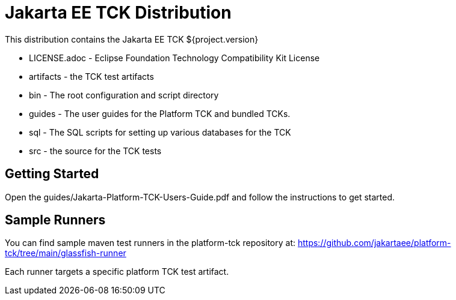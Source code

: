 = Jakarta EE TCK Distribution

This distribution contains the Jakarta EE TCK ${project.version}

* LICENSE.adoc - Eclipse Foundation Technology Compatibility Kit License
* artifacts - the TCK test artifacts
* bin - The root configuration and script directory
* guides - The user guides for the Platform TCK and bundled TCKs.
* sql - The SQL scripts for setting up various databases for the TCK
* src - the source for the TCK tests

== Getting Started
Open the guides/Jakarta-Platform-TCK-Users-Guide.pdf and follow the instructions to get started.

== Sample Runners
You can find sample maven test runners in the platform-tck repository at:
https://github.com/jakartaee/platform-tck/tree/main/glassfish-runner

Each runner targets a specific platform TCK test artifact.